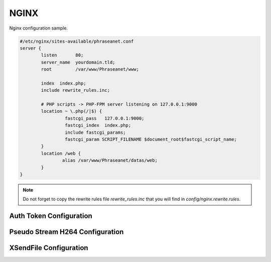 NGINX
=====


Nginx configuration sample.


.. code-block:: bash

  #/etc/nginx/sites-available/phraseanet.conf
  server {
          listen       80;
          server_name  yourdomain.tld;
          root         /var/www/Phraseanet/www;

          index  index.php;
          include rewrite_rules.inc;

          # PHP scripts -> PHP-FPM server listening on 127.0.0.1:9000
          location ~ \.php(/|$) {
                   fastcgi_pass   127.0.0.1:9000;
                   fastcgi_index  index.php;
                   include fastcgi_params;
                   fastcgi_param SCRIPT_FILENAME $document_root$fastcgi_script_name;
          }
          location /web {
                  alias /var/www/Phraseanet/datas/web;
          }
  }

.. note:: Do not forget to copy the rewrite rules file `rewrite_rules.inc` that
  you will find in `config/nginx.rewrite.rules`.


Auth Token Configuration
------------------------

Pseudo Stream H264 Configuration
--------------------------------

XSendFile Configuration
-----------------------